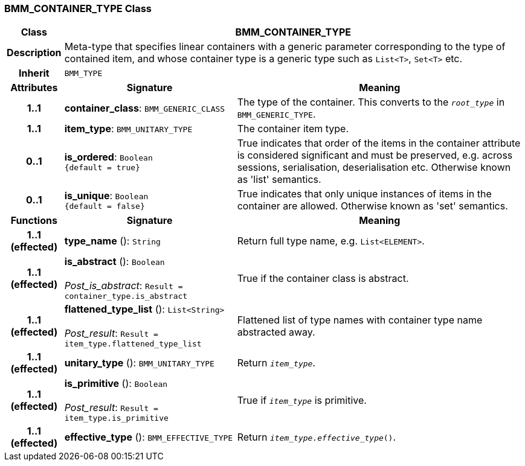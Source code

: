 === BMM_CONTAINER_TYPE Class

[cols="^1,3,5"]
|===
h|*Class*
2+^h|*BMM_CONTAINER_TYPE*

h|*Description*
2+a|Meta-type that specifies linear containers with a generic parameter corresponding to the type of contained item, and whose container type is a generic type such as `List<T>`, `Set<T>` etc.

h|*Inherit*
2+|`BMM_TYPE`

h|*Attributes*
^h|*Signature*
^h|*Meaning*

h|*1..1*
|*container_class*: `BMM_GENERIC_CLASS`
a|The type of the container. This converts to the `_root_type_` in `BMM_GENERIC_TYPE`.

h|*1..1*
|*item_type*: `BMM_UNITARY_TYPE`
a|The container item type.

h|*0..1*
|*is_ordered*: `Boolean +
{default{nbsp}={nbsp}true}`
a|True indicates that order of the items in the container attribute is considered significant and must be preserved, e.g. across sessions, serialisation, deserialisation etc. Otherwise known as 'list' semantics.

h|*0..1*
|*is_unique*: `Boolean +
{default{nbsp}={nbsp}false}`
a|True indicates that only unique instances of items in the container are allowed. Otherwise known as 'set' semantics.
h|*Functions*
^h|*Signature*
^h|*Meaning*

h|*1..1 +
(effected)*
|*type_name* (): `String`
a|Return full type name, e.g. `List<ELEMENT>`.

h|*1..1 +
(effected)*
|*is_abstract* (): `Boolean` +
 +
_Post_is_abstract_: `Result = container_type.is_abstract`
a|True if the container class is abstract.

h|*1..1 +
(effected)*
|*flattened_type_list* (): `List<String>` +
 +
_Post_result_: `Result = item_type.flattened_type_list`
a|Flattened list of type names with container type name abstracted away.

h|*1..1 +
(effected)*
|*unitary_type* (): `BMM_UNITARY_TYPE`
a|Return `_item_type_`.

h|*1..1 +
(effected)*
|*is_primitive* (): `Boolean` +
 +
_Post_result_: `Result = item_type.is_primitive`
a|True if `_item_type_` is primitive.

h|*1..1 +
(effected)*
|*effective_type* (): `BMM_EFFECTIVE_TYPE`
a|Return `_item_type.effective_type_()`.
|===
